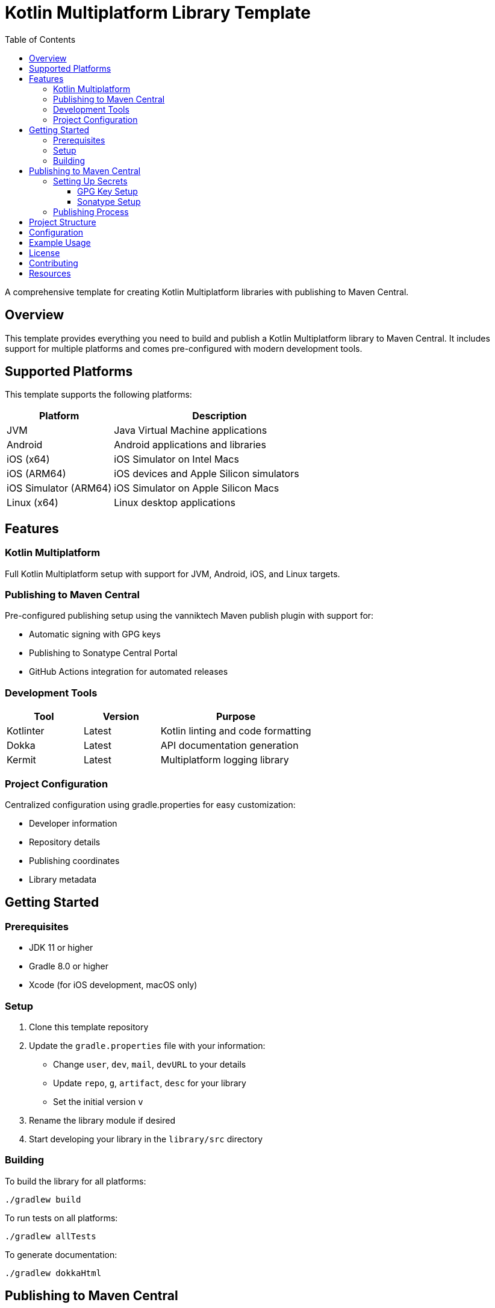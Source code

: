 = Kotlin Multiplatform Library Template
:toc: left
:toclevels: 3
:source-highlighter: highlightjs
:icons: font

A comprehensive template for creating Kotlin Multiplatform libraries with publishing to Maven Central.

== Overview

This template provides everything you need to build and publish a Kotlin Multiplatform library to Maven Central. It includes support for multiple platforms and comes pre-configured with modern development tools.

== Supported Platforms

This template supports the following platforms:

[cols="1,2", options="header"]
|===
|Platform |Description
|JVM |Java Virtual Machine applications
|Android |Android applications and libraries
|iOS (x64) |iOS Simulator on Intel Macs
|iOS (ARM64) |iOS devices and Apple Silicon simulators
|iOS Simulator (ARM64) |iOS Simulator on Apple Silicon Macs
|Linux (x64) |Linux desktop applications
|===

== Features

=== Kotlin Multiplatform
Full Kotlin Multiplatform setup with support for JVM, Android, iOS, and Linux targets.

=== Publishing to Maven Central
Pre-configured publishing setup using the vanniktech Maven publish plugin with support for:

* Automatic signing with GPG keys
* Publishing to Sonatype Central Portal
* GitHub Actions integration for automated releases

=== Development Tools

[cols="1,1,2", options="header"]
|===
|Tool |Version |Purpose
|Kotlinter |Latest |Kotlin linting and code formatting
|Dokka |Latest |API documentation generation
|Kermit |Latest |Multiplatform logging library
|===

=== Project Configuration
Centralized configuration using gradle.properties for easy customization:

* Developer information
* Repository details
* Publishing coordinates
* Library metadata

== Getting Started

=== Prerequisites

* JDK 11 or higher
* Gradle 8.0 or higher
* Xcode (for iOS development, macOS only)

=== Setup

1. Clone this template repository
2. Update the `gradle.properties` file with your information:
   * Change `user`, `dev`, `mail`, `devURL` to your details
   * Update `repo`, `g`, `artifact`, `desc` for your library
   * Set the initial version `v`

3. Rename the library module if desired
4. Start developing your library in the `library/src` directory

=== Building

To build the library for all platforms:

[source,bash]
----
./gradlew build
----

To run tests on all platforms:

[source,bash]
----
./gradlew allTests
----

To generate documentation:

[source,bash]
----
./gradlew dokkaHtml
----

== Publishing to Maven Central

This template uses a similar packaging secret method as other Malefic projects, making it easy to set up automated publishing.

[IMPORTANT]
====
For publishing to work, the following GitHub secrets must be configured in your repository:

* `GPG_KEY_ID`: The ID of your GPG key
* `GPG_PASSPHRASE`: The passphrase for your GPG key  
* `GPG_PRIVATE_KEY`: Your GPG private key
* `SONATYPE_TOKEN_XML`: Your Sonatype Central Portal user token in XML format
====

=== Setting Up Secrets

==== GPG Key Setup
1. Generate a GPG key pair:
[source,bash]
----
gpg --full-generate-key
----

2. Export your private key:
[source,bash]
----
gpg --armor --export-secret-keys YOUR_KEY_ID > private_key.gpg
----

3. Get your key ID:
[source,bash]
----
gpg --list-secret-keys --keyid-format=long
----

4. Upload your public key to a keyserver:
[source,bash]
----
gpg --keyserver keyserver.ubuntu.com --send-keys YOUR_KEY_ID
----

==== Sonatype Setup
1. Create an account on https://central.sonatype.com/
2. Register your namespace (e.g., `io.github.yourusername`)
3. Generate a user token from the Account page
4. Copy the XML token block for the GitHub secret

=== Publishing Process

The template includes a GitHub Actions workflow that automatically publishes releases:

1. Create a new release on GitHub
2. The workflow will automatically build and publish to Maven Central
3. Artifacts will be available after Sonatype review (usually 15-30 minutes)

To publish manually:

[source,bash]
----
./gradlew publishToMavenCentral
----

== Project Structure

[source]
----
MultiLibTemplate/
├── .github/
│   └── workflows/
│       ├── gradle.yml         # CI/CD workflow
│       └── publish.yml        # Publishing workflow  
├── library/                   # Main library module
│   ├── build.gradle.kts      # Library-specific build configuration
│   └── src/
│       ├── commonMain/        # Common multiplatform code
│       ├── commonTest/        # Common tests
│       ├── jvmMain/          # JVM-specific code
│       ├── androidMain/      # Android-specific code
│       ├── iosMain/          # iOS-specific code
│       └── linuxMain/        # Linux-specific code
├── build.gradle.kts          # Root build configuration
├── gradle.properties         # Project configuration
├── settings.gradle.kts       # Gradle settings
└── README.adoc              # This file
----

== Configuration

All project configuration is centralized in `gradle.properties`:

[source,properties]
----
# Developer Information
user=YourGitHubUsername
dev=Your Full Name
mail=your.email@example.com
devURL=https://your-website.com

# Project Information  
repo=YourRepositoryName
g=your.group.id
artifact=your-artifact-name
desc=Your library description
inception=2024

# Version
v=1.0.0
----

== Example Usage

The template includes a simple Fibonacci sequence generator as an example. Replace this with your own library code:

[source,kotlin]
----
// Common code
expect fun fibonacci(n: Int): Long

// Platform-specific implementations
actual fun fibonacci(n: Int): Long {
    return if (n <= 1) n.toLong() else fibonacci(n - 1) + fibonacci(n - 2)
}
----

== License

This template is licensed under the MIT License. Update the LICENSE file with your chosen license.

== Contributing

1. Fork the repository
2. Create a feature branch
3. Make your changes
4. Add tests for new functionality
5. Submit a pull request

== Resources

* https://kotlinlang.org/docs/multiplatform.html[Kotlin Multiplatform Documentation]
* https://central.sonatype.org/[Maven Central Portal]
* https://vanniktech.github.io/gradle-maven-publish-plugin/[Vanniktech Maven Publish Plugin]
* https://github.com/touchlab/Kermit[Kermit Logging Library]